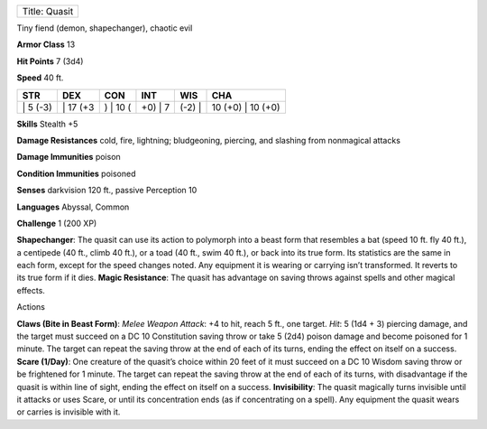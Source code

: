 +-----------------+
| Title: Quasit   |
+-----------------+

Tiny fiend (demon, shapechanger), chaotic evil

**Armor Class** 13

**Hit Points** 7 (3d4)

**Speed** 40 ft.

+-------------+-------------+-------------+------------+-----------+----------------------+
| STR         | DEX         | CON         | INT        | WIS       | CHA                  |
+=============+=============+=============+============+===========+======================+
| \| 5 (-3)   | \| 17 (+3   | ) \| 10 (   | +0) \| 7   | (-2) \|   | 10 (+0) \| 10 (+0)   |
+-------------+-------------+-------------+------------+-----------+----------------------+

**Skills** Stealth +5

**Damage Resistances** cold, fire, lightning; bludgeoning, piercing, and
slashing from nonmagical attacks

**Damage Immunities** poison

**Condition Immunities** poisoned

**Senses** darkvision 120 ft., passive Perception 10

**Languages** Abyssal, Common

**Challenge** 1 (200 XP)

**Shapechanger**: The quasit can use its action to polymorph into a
beast form that resembles a bat (speed 10 ft. fly 40 ft.), a centipede
(40 ft., climb 40 ft.), or a toad (40 ft., swim 40 ft.), or back into
its true form. Its statistics are the same in each form, except for the
speed changes noted. Any equipment it is wearing or carrying isn’t
transformed. It reverts to its true form if it dies. **Magic
Resistance**: The quasit has advantage on saving throws against spells
and other magical effects.

Actions

**Claws (Bite in Beast Form)**: *Melee Weapon Attack*: +4 to hit, reach
5 ft., one target. *Hit*: 5 (1d4 + 3) piercing damage, and the target
must succeed on a DC 10 Constitution saving throw or take 5 (2d4) poison
damage and become poisoned for 1 minute. The target can repeat the
saving throw at the end of each of its turns, ending the effect on
itself on a success. **Scare (1/Day)**: One creature of the quasit’s
choice within 20 feet of it must succeed on a DC 10 Wisdom saving throw
or be frightened for 1 minute. The target can repeat the saving throw at
the end of each of its turns, with disadvantage if the quasit is within
line of sight, ending the effect on itself on a success.
**Invisibility**: The quasit magically turns invisible until it attacks
or uses Scare, or until its concentration ends (as if concentrating on a
spell). Any equipment the quasit wears or carries is invisible with it.
